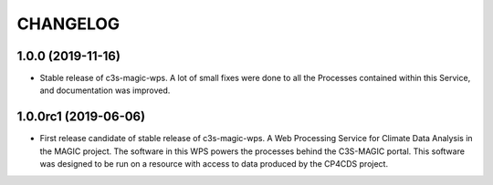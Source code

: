 CHANGELOG
*********

1.0.0 (2019-11-16)
=====================

* Stable release of c3s-magic-wps. A lot of small fixes were done to all the Processes contained within this Service, and documentation was improved.

1.0.0rc1 (2019-06-06)
=====================

* First release candidate of stable release of c3s-magic-wps. A Web Processing Service for Climate Data Analysis in the MAGIC project. The software in this WPS powers the processes behind the C3S-MAGIC portal. This software was designed to be run on a resource with access to data produced by the CP4CDS project.
